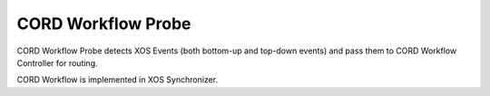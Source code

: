 CORD Workflow Probe
===================

CORD Workflow Probe detects XOS Events (both bottom-up and top-down events) and pass them to
CORD Workflow Controller for routing.

CORD Workflow is implemented in XOS Synchronizer.


